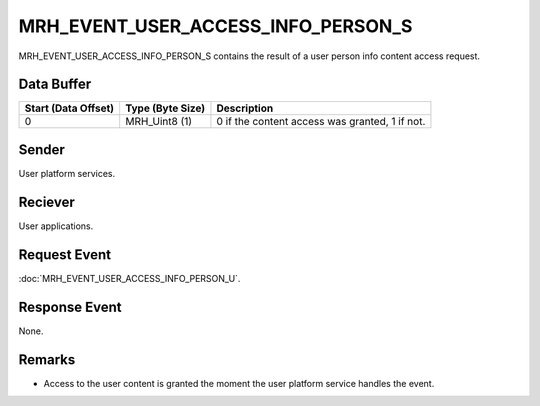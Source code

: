 MRH_EVENT_USER_ACCESS_INFO_PERSON_S
===================================
MRH_EVENT_USER_ACCESS_INFO_PERSON_S contains the result of a user person info 
content access request.

Data Buffer
-----------
.. list-table::
    :header-rows: 1

    * - Start (Data Offset)
      - Type (Byte Size)
      - Description
    * - 0
      - MRH_Uint8 (1)
      - 0 if the content access was granted, 1 if not.


Sender
------
User platform services.

Reciever
--------
User applications.

Request Event
-------------
:doc:`MRH_EVENT_USER_ACCESS_INFO_PERSON_U`.

Response Event
--------------
None.

Remarks
-------
* Access to the user content is granted the moment the user platform service 
  handles the event.